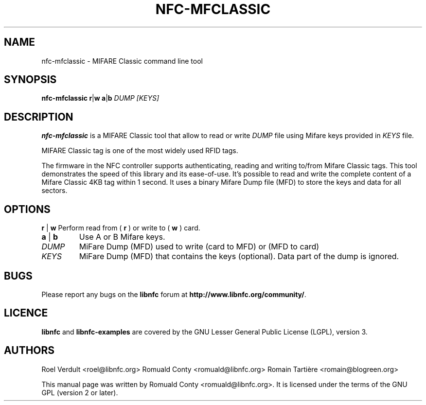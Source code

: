 .TH NFC-MFCLASSIC 1 "Nov 02, 2009"
.SH NAME
nfc-mfclassic \- MIFARE Classic command line tool
.SH SYNOPSIS
.B nfc-mfclassic
.RI \fR\fBr\fR|\fBw\fR
.RI \fR\fBa\fR|\fBb\fR
.IR DUMP
.IR [KEYS]

.SH DESCRIPTION
.B nfc-mfclassic
is a MIFARE Classic tool that allow to read or write
.IR DUMP
file using Mifare keys provided in 
.IR KEYS
file.

MIFARE Classic tag is one of the most widely used RFID tags.

The firmware in the NFC controller supports authenticating, reading and writing
to/from Mifare Classic tags. This tool demonstrates the speed of this library
and its ease-of-use. It's possible to read and write the complete content of a
Mifare Classic 4KB tag within 1 second. It uses a binary Mifare Dump file (MFD)
to store the keys and data for all sectors.

.SH OPTIONS
.BR r " | " w
Perform read from (
.B r
) or write to (
.B w
) card.
.TP
.BR a " | " b
Use A or B Mifare keys.
.TP
.IR DUMP
MiFare Dump (MFD) used to write (card to MFD) or (MFD to card)
.TP
.IR KEYS
MiFare Dump (MFD) that contains the keys (optional). Data part of the dump is ignored.


.SH BUGS
Please report any bugs on the
.B libnfc
forum at
.BR http://www.libnfc.org/community/ "."
.SH LICENCE
.B libnfc
and
.B libnfc-examples
are covered by the GNU Lesser General Public License (LGPL), version 3.
.SH AUTHORS
Roel Verdult <roel@libnfc.org>
Romuald Conty <romuald@libnfc.org>
Romain Tartière <romain@blogreen.org>
.PP
This manual page was written by Romuald Conty <romuald@libnfc.org>.
It is licensed under the terms of the GNU GPL (version 2 or later).
